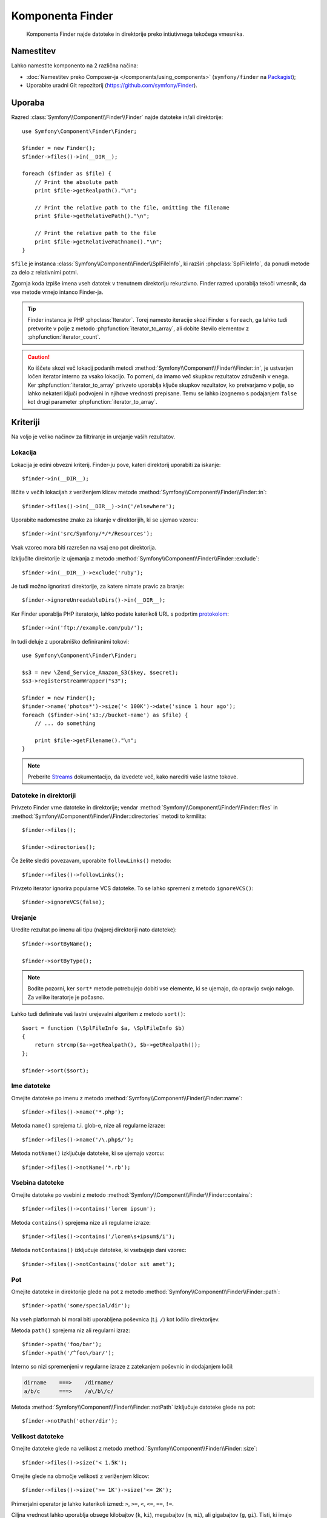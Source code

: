 .. index::
   single: Finder
   single: Components; Finder

Komponenta Finder
=================

   Komponenta Finder najde datoteke in direktorije preko intiutivnega tekočega
   vmesnika.

Namestitev
----------

Lahko namestite komponento na 2 različna načina:

* :doc:`Namestitev preko Composer-ja </components/using_components>` (``symfony/finder`` na `Packagist`_);
* Uporabite uradni Git repozitorij (https://github.com/symfony/Finder).

Uporaba
-------

Razred :class:`Symfony\\Component\\Finder\\Finder` najde datoteke in/ali
direktorije::

    use Symfony\Component\Finder\Finder;

    $finder = new Finder();
    $finder->files()->in(__DIR__);

    foreach ($finder as $file) {
        // Print the absolute path
        print $file->getRealpath()."\n";

        // Print the relative path to the file, omitting the filename
        print $file->getRelativePath()."\n";

        // Print the relative path to the file
        print $file->getRelativePathname()."\n";
    }

``$file`` je instanca :class:`Symfony\\Component\\Finder\\SplFileInfo`,
ki razširi :phpclass:`SplFileInfo`, da ponudi metode za delo z relativnimi
potmi.

Zgornja koda izpiše imena vseh datotek v trenutnem direktoriju
rekurzivno. Finder razred uporablja tekoči vmesnik, da vse metode vrnejo
intanco Finder-ja.

.. tip::

    Finder instanca je PHP :phpclass:`Iterator`. Torej namesto iteracije skozi
    Finder s ``foreach``, ga lahko tudi pretvorite v polje z metodo
    :phpfunction:`iterator_to_array`, ali dobite število elementov z
    :phpfunction:`iterator_count`.

.. caution::

    Ko iščete skozi več lokacij podanih metodi
    :method:`Symfony\\Component\\Finder\\Finder::in`, je ustvarjen ločen iterator
    interno za vsako lokacijo. To pomeni, da imamo več skupkov rezultatov
    združenih v enega.
    Ker :phpfunction:`iterator_to_array` privzeto uporablja ključe skupkov rezultatov,
    ko pretvarjamo v polje, so lahko nekateri ključi podvojeni in njihove vrednosti
    prepisane. Temu se lahko izognemo s podajanjem ``false`` kot drugi parameter
    :phpfunction:`iterator_to_array`.

Kriteriji
---------

Na voljo je veliko načinov za filtriranje in urejanje vaših rezultatov.

Lokacija
~~~~~~~~

Lokacija je edini obvezni kriterij. Finder-ju pove, kateri
direktorij uporabiti za iskanje::

    $finder->in(__DIR__);

Iščite v večih lokacijah z veriženjem klicev metode
:method:`Symfony\\Component\\Finder\\Finder::in`::

    $finder->files()->in(__DIR__)->in('/elsewhere');

.. versionadded:: 2.2
   Podpora za nadomestne znake je bila dodana v verziji 2.2.

Uporabite nadomestne znake za iskanje v direktorijih, ki se ujemao vzorcu::

    $finder->in('src/Symfony/*/*/Resources');

Vsak vzorec mora biti razrešen na vsaj eno pot direktorija.

Izključite direktorije iz ujemanja z metodo
:method:`Symfony\\Component\\Finder\\Finder::exclude`::

    $finder->in(__DIR__)->exclude('ruby');

.. versionadded:: 2.3
   Metoda :method:`Symfony\\Component\\Finder\\Finder::ignoreUnreadableDirs`
   je bila dodana v Symfony 2.3.

Je tudi možno ignorirati direktorije, za katere nimate pravic za branje::

    $finder->ignoreUnreadableDirs()->in(__DIR__);

Ker Finder uporablja PHP iteratorje, lahko podate katerikoli URL s podprtim
`protokolom`_::

    $finder->in('ftp://example.com/pub/');

In tudi deluje z uporabniško definiranimi tokovi::

    use Symfony\Component\Finder\Finder;

    $s3 = new \Zend_Service_Amazon_S3($key, $secret);
    $s3->registerStreamWrapper("s3");

    $finder = new Finder();
    $finder->name('photos*')->size('< 100K')->date('since 1 hour ago');
    foreach ($finder->in('s3://bucket-name') as $file) {
        // ... do something

        print $file->getFilename()."\n";
    }

.. note::

    Preberite `Streams`_ dokumentacijo, da izvedete več, kako narediti vaše lastne tokove.

Datoteke in direktoriji
~~~~~~~~~~~~~~~~~~~~~~~

Privzeto Finder vrne datoteke in direktorije; vendar
:method:`Symfony\\Component\\Finder\\Finder::files` in
:method:`Symfony\\Component\\Finder\\Finder::directories` metodi to krmilita::

    $finder->files();

    $finder->directories();

Če želite slediti povezavam, uporabite ``followLinks()`` metodo::

    $finder->files()->followLinks();

Privzeto iterator ignorira popularne VCS datoteke. To se lahko spremeni z
metodo ``ignoreVCS()``::

    $finder->ignoreVCS(false);

Urejanje
~~~~~~~~

Uredite rezultat po imenu ali tipu (najprej direktoriji nato datoteke)::

    $finder->sortByName();

    $finder->sortByType();

.. note::

    Bodite pozorni, ker ``sort*`` metode potrebujejo dobiti vse elemente, ki se ujemajo, da
    opravijo svojo nalogo. Za velike iteratorje je počasno.

Lahko tudi definirate vaš lastni urejevalni algoritem z metodo ``sort()``::

    $sort = function (\SplFileInfo $a, \SplFileInfo $b)
    {
        return strcmp($a->getRealpath(), $b->getRealpath());
    };

    $finder->sort($sort);

Ime datoteke
~~~~~~~~~~~~

Omejite datoteke po imenu z metodo
:method:`Symfony\\Component\\Finder\\Finder::name`::

    $finder->files()->name('*.php');

Metoda ``name()`` sprejema t.i. glob-e, nize ali regularne izraze::

    $finder->files()->name('/\.php$/');

Metoda ``notName()`` izključuje datoteke, ki se ujemajo vzorcu::

    $finder->files()->notName('*.rb');

Vsebina datoteke
~~~~~~~~~~~~~~~~

Omejite datoteke po vsebini z metodo
:method:`Symfony\\Component\\Finder\\Finder::contains`::

    $finder->files()->contains('lorem ipsum');

Metoda ``contains()`` sprejema nize ali regularne izraze::

    $finder->files()->contains('/lorem\s+ipsum$/i');

Metoda ``notContains()`` izključuje datoteke, ki vsebujejo dani vzorec::

    $finder->files()->notContains('dolor sit amet');

Pot
~~~

.. versionadded:: 2.2
   Metodi ``path()`` in ``notPath()`` sta bili dodani v verziji 2.2.

Omejite datoteke in direktorije glede na pot z metodo
:method:`Symfony\\Component\\Finder\\Finder::path`::

    $finder->path('some/special/dir');

Na vseh platformah bi moral biti uporabljena poševnica (t.j. ``/``) kot ločilo direktorijev.

Metoda ``path()`` sprejema niz ali regularni izraz::

    $finder->path('foo/bar');
    $finder->path('/^foo\/bar/');

Interno so nizi spremenjeni v regularne izraze z zatekanjem poševnic
in dodajanjem ločil:

.. code-block:: text

    dirname    ===>    /dirname/
    a/b/c      ===>    /a\/b\/c/

Metoda :method:`Symfony\\Component\\Finder\\Finder::notPath` izključuje datoteke glede na pot::

    $finder->notPath('other/dir');

Velikost datoteke
~~~~~~~~~~~~~~~~~

Omejite datoteke glede na velikost z metodo
:method:`Symfony\\Component\\Finder\\Finder::size`::

    $finder->files()->size('< 1.5K');

Omejite glede na območje velikosti z veriženjem klicov::

    $finder->files()->size('>= 1K')->size('<= 2K');

Primerjalni operator je lahko katerikoli izmed: ``>``, ``>=``, ``<``, ``<=``,
``==``, ``!=``.

Ciljna vrednost lahko uporablja obsege kilobajtov (``k``, ``ki``), megabajtov
(``m``, ``mi``), ali gigabajtov (``g``, ``gi``). Tisti, ki imajo predpono ``i``, uporabljajo
ustrezne ``2**n`` verzije glede na `IEC standard`_.

Datum datoteke
~~~~~~~~~~~~~~

Omejite datoteke glede na zadnje spremenjene datume z metodo
:method:`Symfony\\Component\\Finder\\Finder::date`::

    $finder->date('since yesterday');

Primerjalni operator je lahko katerikoli izmed sledečih: ``>``, ``>=``, ``<``, '<=',
'=='. Lahko tudi uporabite ``since`` ali ``after`` kot alias za ``>`` in
``until`` ali ``before`` kot alias za ``<``.

Ta ciljna vrednost je lahko katerikoli datum podprt od funkcije `strtotime`_.

Globina direktorija
~~~~~~~~~~~~~~~~~~~

Privzeto Finder rekurzivno prečka direktorije. Omejite globino
prečkanja z metodo :method:`Symfony\\Component\\Finder\\Finder::depth`::

    $finder->depth('== 0');
    $finder->depth('< 3');

Filtriranje po meri
~~~~~~~~~~~~~~~~~~~

Da omejite ujemanje datoteke z vašo lastno strategijo, uporabite
:method:`Symfony\\Component\\Finder\\Finder::filter`::

    $filter = function (\SplFileInfo $file)
    {
        if (strlen($file) > 10) {
            return false;
        }
    };

    $finder->files()->filter($filter);

Metoda ``filter()`` sprejema zaprtje (Closure) kot argument. Za vsako datoteko, ki se ujema,
je klicana z datoteko kot :class:`Symfony\\Component\\Finder\\SplFileInfo`
instanca. Datoteka je izključena iz skupka rezultatov, če zaprtje vrne
``false``.

Branje vsebine vrnjenih datotek
~~~~~~~~~~~~~~~~~~~~~~~~~~~~~~~

Vsebine vrnjenih datotek se lahko prebere z
:method:`Symfony\\Component\\Finder\\SplFileInfo::getContents`::

    use Symfony\Component\Finder\Finder;

    $finder = new Finder();
    $finder->files()->in(__DIR__);

    foreach ($finder as $file) {
        $contents = $file->getContents();
        ...
    }

.. _strtotime:    http://www.php.net/manual/en/datetime.formats.php
.. _protokolom:   http://www.php.net/manual/en/wrappers.php
.. _Streams:      http://www.php.net/streams
.. _IEC standard: http://physics.nist.gov/cuu/Units/binary.html
.. _Packagist:    https://packagist.org/packages/symfony/finder
